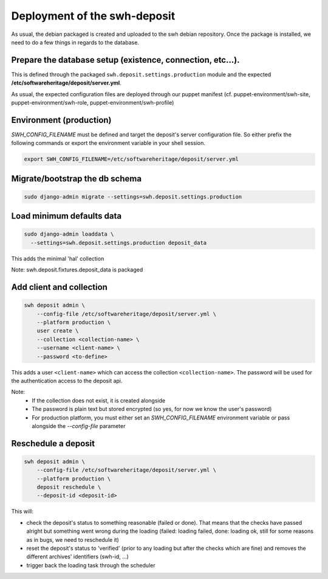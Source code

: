 Deployment of the swh-deposit
=============================

As usual, the debian packaged is created and uploaded to the swh debian
repository. Once the package is installed, we need to do a few things in
regards to the database.

Prepare the database setup (existence, connection, etc...).
-----------------------------------------------------------

This is defined through the packaged ``swh.deposit.settings.production``
module and the expected **/etc/softwareheritage/deposit/server.yml**.

As usual, the expected configuration files are deployed through our
puppet manifest (cf. puppet-environment/swh-site,
puppet-environment/swh-role, puppet-environment/swh-profile)

Environment (production)
------------------------

`SWH_CONFIG_FILENAME` must be defined and target the deposit's server
configuration file. So either prefix the following commands or export the
environment variable in your shell session.

.. code:: shell

    export SWH_CONFIG_FILENAME=/etc/softwareheritage/deposit/server.yml

Migrate/bootstrap the db schema
-------------------------------

.. code:: shell

    sudo django-admin migrate --settings=swh.deposit.settings.production

Load minimum defaults data
--------------------------

.. code:: shell

    sudo django-admin loaddata \
      --settings=swh.deposit.settings.production deposit_data

This adds the minimal 'hal' collection

Note: swh.deposit.fixtures.deposit\_data is packaged

Add client and collection
-------------------------

.. code:: shell

    swh deposit admin \
        --config-file /etc/softwareheritage/deposit/server.yml \
        --platform production \
        user create \
        --collection <collection-name> \
        --username <client-name> \
        --password <to-define>

This adds a user ``<client-name>`` which can access the collection
``<collection-name>``. The password will be used for the authentication
access to the deposit api.

Note:
  - If the collection does not exist, it is created alongside
  - The password is plain text but stored encrypted (so yes, for now
    we know the user's password)
  - For production platform, you must either set an `SWH_CONFIG_FILENAME`
    environment variable or pass alongside the `--config-file` parameter

Reschedule a deposit
---------------------

.. code:: shell

    swh deposit admin \
        --config-file /etc/softwareheritage/deposit/server.yml \
        --platform production \
        deposit reschedule \
        --deposit-id <deposit-id>

This will:

- check the deposit's status to something reasonable (failed or done). That
  means that the checks have passed alright but something went wrong during the
  loading (failed: loading failed, done: loading ok, still for some reasons as
  in bugs, we need to reschedule it)
- reset the deposit's status to 'verified' (prior to any loading but after the
  checks which are fine) and removes the different archives' identifiers
  (swh-id, ...)
- trigger back the loading task through the scheduler




